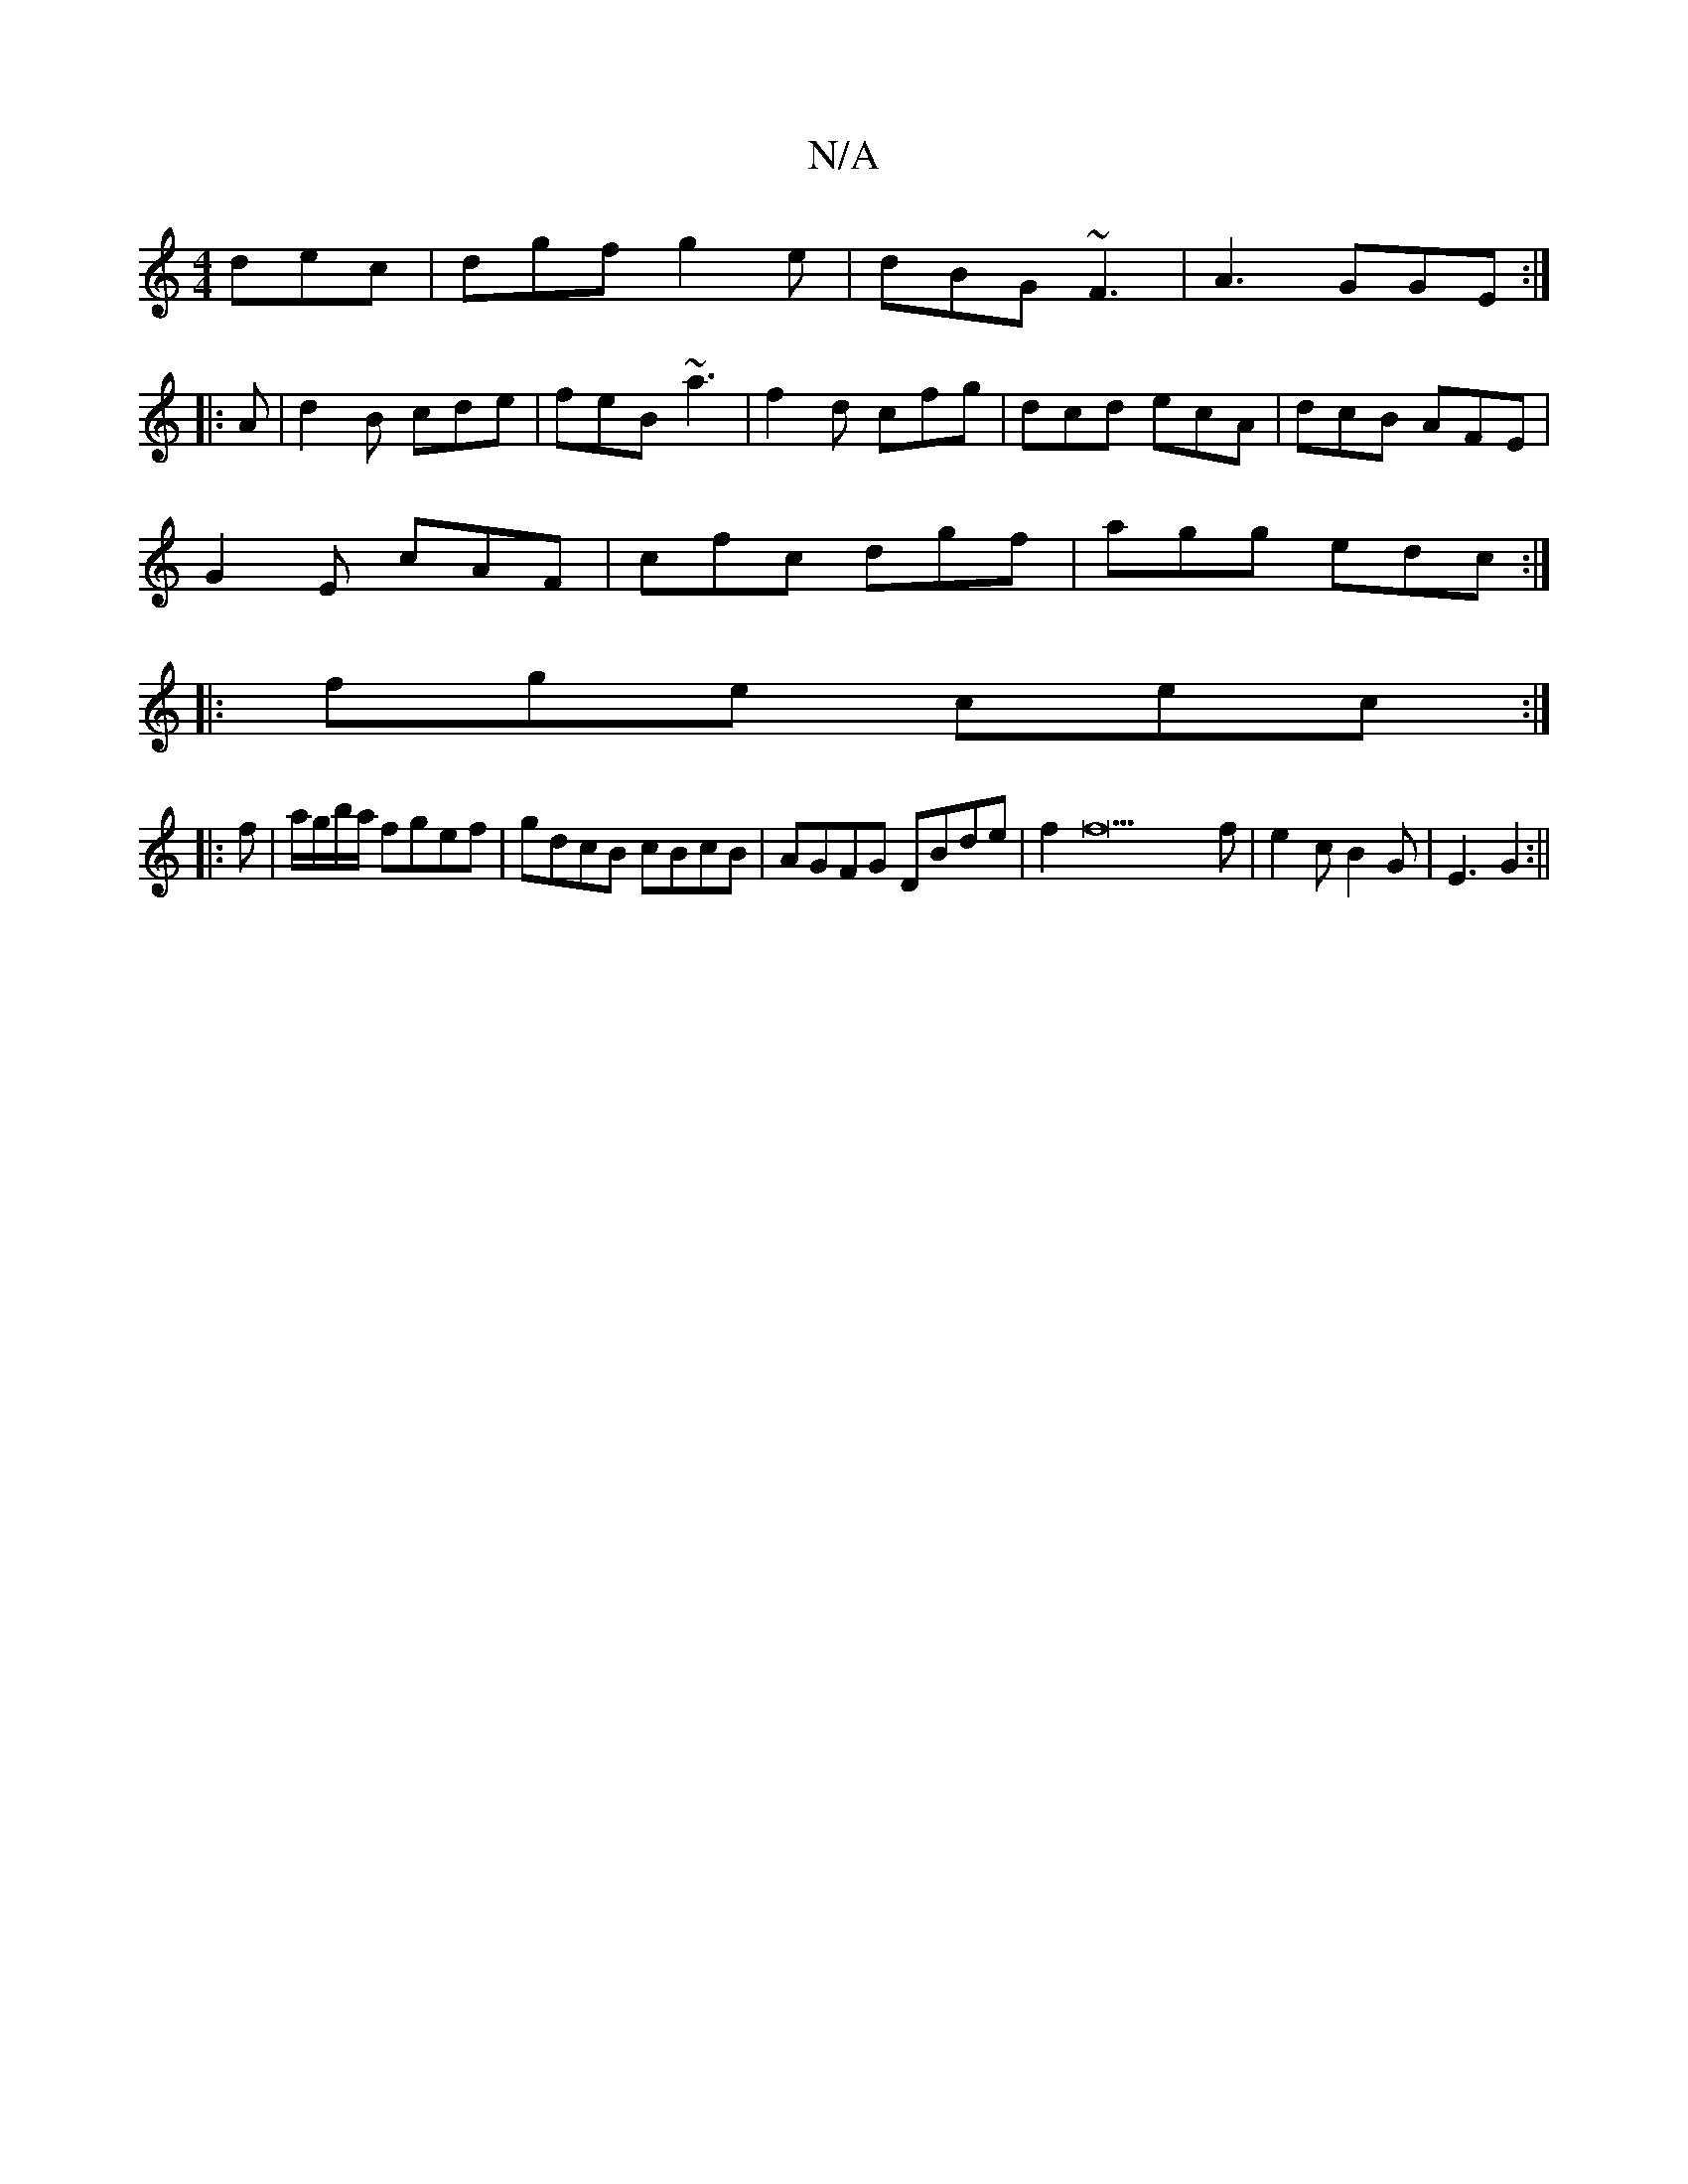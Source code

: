 X:1
T:N/A
M:4/4
R:N/A
K:Cmajor
 dec|dgf g2e|dBG ~F3|A3 GGE:|
|:A| d2B cde|feB ~a3|f2d cfg|dcd ecA| dcB AFE|
G2E cAF|cfc dgf|agg edc:|
|:fge cec:|
|: f | a/g/b/a/ fgef|gdcB cBcB|AGFG DBde|f2f22f|e2c B2 G | E3 G2 :||

|: GFA A2:|
[|:
